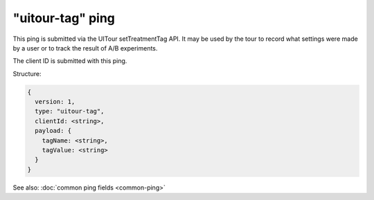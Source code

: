 
"uitour-tag" ping
=================

This ping is submitted via the UITour setTreatmentTag API. It may be used by
the tour to record what settings were made by a user or to track the result of
A/B experiments.

The client ID is submitted with this ping.

Structure:

.. code-block:: js

    {
      version: 1,
      type: "uitour-tag",
      clientId: <string>,
      payload: {
        tagName: <string>,
        tagValue: <string>
      }
    }

See also: :doc:`common ping fields <common-ping>`

